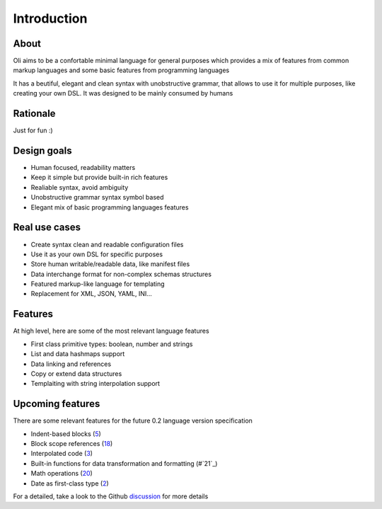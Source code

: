 Introduction
============

.. _discussion: https://github.com/oli-lang/oli/issues?labels=discussion&page=1&state=open

About
-----

Oli aims to be a confortable minimal language for general purposes which
provides a mix of features from common markup languages and some basic
features from programming languages

It has a beutiful, elegant and clean syntax with unobstructive grammar,
that allows to use it for multiple purposes, like creating your own DSL.
It was designed to be mainly consumed by humans

Rationale
---------

Just for fun :)

Design goals
------------

- Human focused, readability matters
- Keep it simple but provide built-in rich features
- Realiable syntax, avoid ambiguity
- Unobstructive grammar syntax symbol based
- Elegant mix of basic programming languages features

Real use cases
--------------

- Create syntax clean and readable configuration files
- Use it as your own DSL for specific purposes
- Store human writable/readable data, like manifest files
- Data interchange format for non-complex schemas structures
- Featured markup-like language for templating
- Replacement for XML, JSON, YAML, INI...

Features
--------

At high level, here are some of the most relevant language features

- First class primitive types: boolean, number and strings
- List and data hashmaps support
- Data linking and references
- Copy or extend data structures
- Templaiting with string interpolation support

Upcoming features
-----------------

There are some relevant features for the future 0.2 language version specification

- Indent-based blocks (`5`_)
- Block scope references (`18`_)
- Interpolated code (`3`_)
- Built-in functions for data transformation and formatting (#`21`_)
- Math operations (`20`_)
- Date as first-class type (`2`_)

.. _5: https://github.com/oli-lang/oli/issues/5
.. _21: https://github.com/oli-lang/oli/issues/21
.. _18: https://github.com/oli-lang/oli/issues/18
.. _18: https://github.com/oli-lang/oli/issues/18
.. _20: https://github.com/oli-lang/oli/issues/20
.. _3: https://github.com/oli-lang/oli/issues/3
.. _2: https://github.com/oli-lang/oli/issues/2

For a detailed, take a look to the Github discussion_ for more details
